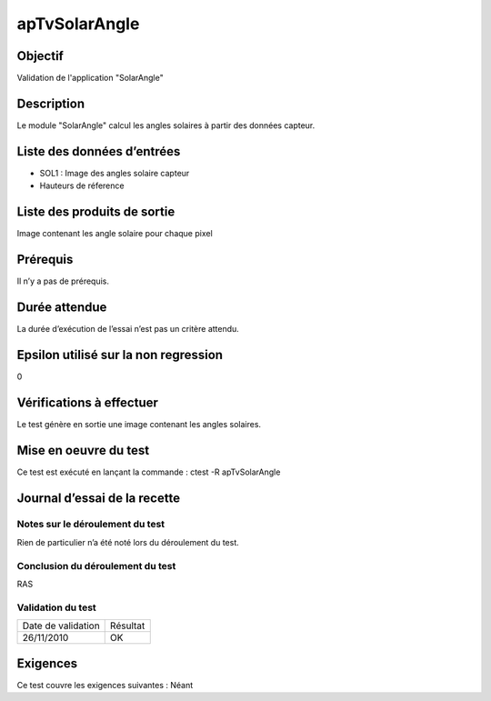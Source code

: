 apTvSolarAngle
~~~~~~~~~~~~~~~~

Objectif
********
Validation de l'application "SolarAngle"

Description
***********

Le module "SolarAngle" calcul les angles solaires à partir des données capteur.


Liste des données d’entrées
***************************

- SOL1 : Image des angles solaire capteur
- Hauteurs de réference 


Liste des produits de sortie
****************************

Image contenant les angle solaire pour chaque pixel

Prérequis
*********
Il n’y a pas de prérequis.

Durée attendue
***************
La durée d’exécution de l’essai n’est pas un critère attendu.

Epsilon utilisé sur la non regression
*************************************
0

Vérifications à effectuer
**************************
Le test génère en sortie une image contenant les angles solaires.

Mise en oeuvre du test
**********************

Ce test est exécuté en lançant la commande :
ctest -R apTvSolarAngle

Journal d’essai de la recette
*****************************

Notes sur le déroulement du test
--------------------------------
Rien de particulier n’a été noté lors du déroulement du test.

Conclusion du déroulement du test
---------------------------------
RAS

Validation du test
------------------

================== =================
Date de validation    Résultat
26/11/2010              OK
================== =================

Exigences
*********
Ce test couvre les exigences suivantes :
Néant
